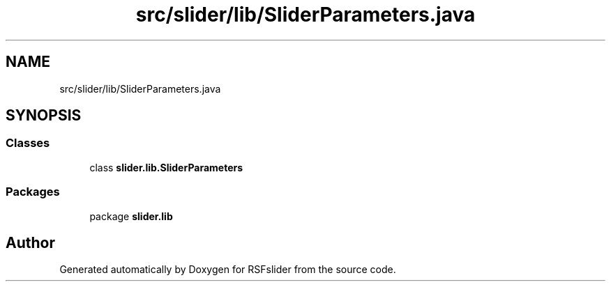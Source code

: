 .TH "src/slider/lib/SliderParameters.java" 3 "Sun Jul 19 2020" "Version 1.0" "RSFslider" \" -*- nroff -*-
.ad l
.nh
.SH NAME
src/slider/lib/SliderParameters.java
.SH SYNOPSIS
.br
.PP
.SS "Classes"

.in +1c
.ti -1c
.RI "class \fBslider\&.lib\&.SliderParameters\fP"
.br
.in -1c
.SS "Packages"

.in +1c
.ti -1c
.RI "package \fBslider\&.lib\fP"
.br
.in -1c
.SH "Author"
.PP 
Generated automatically by Doxygen for RSFslider from the source code\&.

